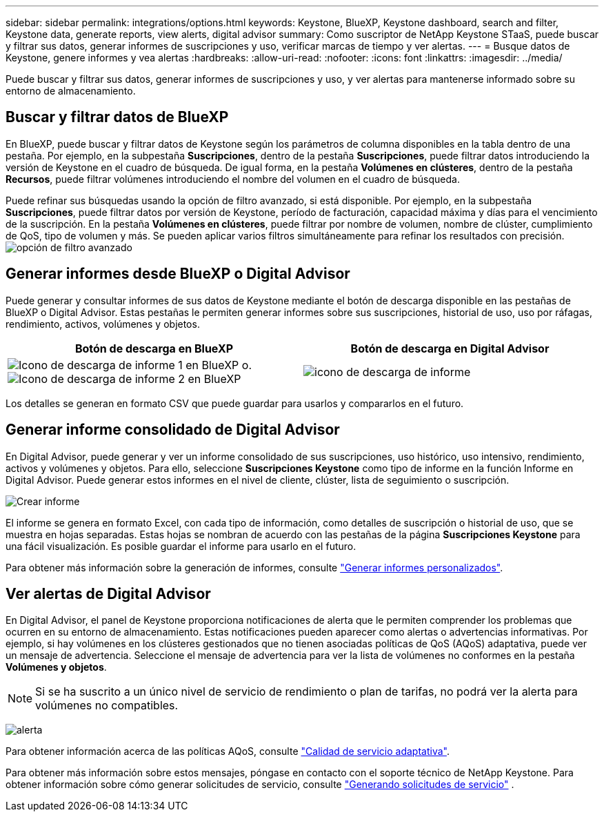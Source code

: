 ---
sidebar: sidebar 
permalink: integrations/options.html 
keywords: Keystone, BlueXP, Keystone dashboard, search and filter, Keystone data, generate reports, view alerts, digital advisor 
summary: Como suscriptor de NetApp Keystone STaaS, puede buscar y filtrar sus datos, generar informes de suscripciones y uso, verificar marcas de tiempo y ver alertas. 
---
= Busque datos de Keystone, genere informes y vea alertas
:hardbreaks:
:allow-uri-read: 
:nofooter: 
:icons: font
:linkattrs: 
:imagesdir: ../media/


[role="lead"]
Puede buscar y filtrar sus datos, generar informes de suscripciones y uso, y ver alertas para mantenerse informado sobre su entorno de almacenamiento.



== Buscar y filtrar datos de BlueXP

En BlueXP, puede buscar y filtrar datos de Keystone según los parámetros de columna disponibles en la tabla dentro de una pestaña. Por ejemplo, en la subpestaña *Suscripciones*, dentro de la pestaña *Suscripciones*, puede filtrar datos introduciendo la versión de Keystone en el cuadro de búsqueda. De igual forma, en la pestaña *Volúmenes en clústeres*, dentro de la pestaña *Recursos*, puede filtrar volúmenes introduciendo el nombre del volumen en el cuadro de búsqueda.

Puede refinar sus búsquedas usando la opción de filtro avanzado, si está disponible. Por ejemplo, en la subpestaña *Suscripciones*, puede filtrar datos por versión de Keystone, período de facturación, capacidad máxima y días para el vencimiento de la suscripción. En la pestaña *Volúmenes en clústeres*, puede filtrar por nombre de volumen, nombre de clúster, cumplimiento de QoS, tipo de volumen y más. Se pueden aplicar varios filtros simultáneamente para refinar los resultados con precisión. image:bxp-filter-search.png["opción de filtro avanzado"]



== Generar informes desde BlueXP o Digital Advisor

Puede generar y consultar informes de sus datos de Keystone mediante el botón de descarga disponible en las pestañas de BlueXP o Digital Advisor. Estas pestañas le permiten generar informes sobre sus suscripciones, historial de uso, uso por ráfagas, rendimiento, activos, volúmenes y objetos.

[cols="1,1"]
|===
| Botón de descarga en BlueXP | Botón de descarga en Digital Advisor 


| image:bluexp-download-report-1.png["Icono de descarga de informe 1 en BlueXP"] o. image:bluexp-download-report-2.png["Icono de descarga de informe 2 en BlueXP"] | image:download-report-da.png["icono de descarga de informe"] 
|===
Los detalles se generan en formato CSV que puede guardar para usarlos y compararlos en el futuro.



== Generar informe consolidado de Digital Advisor

En Digital Advisor, puede generar y ver un informe consolidado de sus suscripciones, uso histórico, uso intensivo, rendimiento, activos y volúmenes y objetos. Para ello, seleccione *Suscripciones Keystone* como tipo de informe en la función Informe en Digital Advisor. Puede generar estos informes en el nivel de cliente, clúster, lista de seguimiento o suscripción.

image:report-generation.png["Crear informe"]

El informe se genera en formato Excel, con cada tipo de información, como detalles de suscripción o historial de uso, que se muestra en hojas separadas. Estas hojas se nombran de acuerdo con las pestañas de la página *Suscripciones Keystone* para una fácil visualización. Es posible guardar el informe para usarlo en el futuro.

Para obtener más información sobre la generación de informes, consulte link:https://docs.netapp.com/us-en/active-iq/task_generate_reports.html["Generar informes personalizados"^].



== Ver alertas de Digital Advisor

En Digital Advisor, el panel de Keystone proporciona notificaciones de alerta que le permiten comprender los problemas que ocurren en su entorno de almacenamiento. Estas notificaciones pueden aparecer como alertas o advertencias informativas. Por ejemplo, si hay volúmenes en los clústeres gestionados que no tienen asociadas políticas de QoS (AQoS) adaptativa, puede ver un mensaje de advertencia. Seleccione el mensaje de advertencia para ver la lista de volúmenes no conformes en la pestaña *Volúmenes y objetos*.


NOTE: Si se ha suscrito a un único nivel de servicio de rendimiento o plan de tarifas, no podrá ver la alerta para volúmenes no compatibles.

image:alert-aiq-3.png["alerta"]

Para obtener información acerca de las políticas AQoS, consulte link:../concepts/qos.html["Calidad de servicio adaptativa"].

Para obtener más información sobre estos mensajes, póngase en contacto con el soporte técnico de NetApp Keystone. Para obtener información sobre cómo generar solicitudes de servicio, consulte link:../concepts/gssc.html#generating-service-requests["Generando solicitudes de servicio"] .
